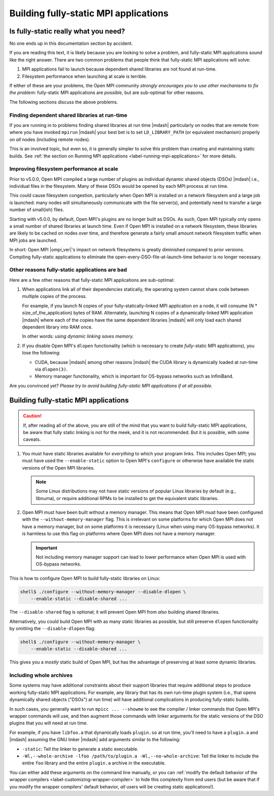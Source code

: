 Building fully-static MPI applications
======================================

Is fully-static really what you need?
-------------------------------------

No one ends up in this documentation section by accident.

If you are reading this text, it is likely because you are looking to
solve a problem, and fully-static MPI applications sound like the
right answer.  There are two common problems that people think that
fully-static MPI applications will solve:

#. MPI applications fail to launch because dependent shared libraries
   are not found at run-time.

#. Filesystem performance when launching at scale is terrible.

If either of these are your problems, the Open MPI community *strongly
encourages you to use other mechanisms to fix the problem*:
fully-static MPI applications are *possible*, but are sub-optimal for
other reasons.

The following sections discuss the above problems.

Finding dependent shared libraries at run-time
^^^^^^^^^^^^^^^^^^^^^^^^^^^^^^^^^^^^^^^^^^^^^^

If you are running in to problems finding shared libraries at run time
|mdash| particularly on nodes that are remote from where you have invoked
``mpirun`` |mdash| your best bet is to set ``LD_LIBRARY_PATH`` (or
equivalent mechanism) properly on *all* nodes (including remote
nodes).

This is an involved topic, but even so, it is generally simpler to
solve this problem than creating and maintaining static builds.  See
:ref:`the section on Running MPI applications
<label-running-mpi-applications>` for more details.

Improving filesystem performance at scale
^^^^^^^^^^^^^^^^^^^^^^^^^^^^^^^^^^^^^^^^^

Prior to v5.0.0, Open MPI compiled a large number of plugins as
individual dynamic shared objects (DSOs) |mdash| i.e., individual
files in the filesystem.  Many of these DSOs would be opened by each
MPI process at run time.

This could cause filesystem congestion, particularly when Open MPI is
installed on a network filesystem and a large job is launched: many
nodes will simultaneously communicate with the file server(s), and
potentially need to transfer a large number of small(ish) files.

Starting with v5.0.0, by default, Open MPI's plugins are no longer
built as DSOs.  As such, Open MPI typically only opens a small number
of shared libraries at launch time.  Even if Open MPI is installed on
a network filesystem, these libraries are likely to be cached on nodes
over time, and therefore generate a fairly small amount network
filesystem traffic when MPI jobs are launched.

In short: Open MPI |ompi_ver|'s impact on network filesystems is
greatly diminished compared to prior versions.  Compiling fully-static
applications to eliminate the open-every-DSO-file-at-launch-time
behavior is no longer necessary.

Other reasons fully-static applications are bad
^^^^^^^^^^^^^^^^^^^^^^^^^^^^^^^^^^^^^^^^^^^^^^^

Here are a few other reasons that fully-static MPI applications are
sub-optimal:

#. When applications link all of their dependencies statically, the
   operating system cannot share code between multiple copies of the
   process.

   For example, if you launch N copies of your fully-statically-linked
   MPI application on a node, it will consume (N *
   size_of_the_application) bytes of RAM.  Alternately, launching N
   copies of a dynamically-linked MPI application |mdash| where each
   of the copies have the same dependent libraries |mdash| will only
   load each shared dependent library into RAM once.

   In other words: *using dynamic linking saves memory.*

#. If you disable Open MPI's ``dlopen`` functionality (which is
   necessary to create *fully*-static MPI applications), you lose the
   following:

   * CUDA, because |mdash| among other reasons |mdash| the CUDA
     library is dynamically loaded at run-time via ``dlopen(3)``.

   * Memory manager functionality, which is important for OS-bypass
     networks such as InfiniBand.

Are you convinced yet?  *Please try to avoid building fully-static MPI
applications if at all possible.*


Building fully-static MPI applications
--------------------------------------

.. caution:: If, after reading all of the above, you are still of the
             mind that you want to build fully-static MPI
             applications, be aware that fully static linking is not
             for the meek, and it is not recommended.  But it is
             possible, with some caveats.

#. You must have static libraries available for *everything* to which
   your program links.  This includes Open MPI; you must have used the
   ``--enable-static`` option to Open MPI's ``configure`` or otherwise
   have available the static versions of the Open MPI libraries.

   .. note:: Some Linux distributions may not have static versions of
             popular Linux libraries by default (e.g., libnuma), or
             require additional RPMs to be installed to get the
             equivalent static libraries.

#. Open MPI must have been built without a memory manager.  This means
   that Open MPI must have been configured with the
   ``--without-memory-manager`` flag.  This is irrelevant on some
   platforms for which Open MPI does not have a memory manager, but on
   some platforms it is necessary (Linux when using many OS-bypass
   networks).  It is harmless to use this flag on platforms where Open
   MPI does not have a memory manager.

   .. important:: Not including memory manager support can lead to
                  lower performance when Open MPI is used with
                  OS-bypass networks.

This is how to configure Open MPI to build fully-static libraries on
Linux:

.. code-block:: sh

   shell$ ./configure --without-memory-manager --disable-dlopen \
       --enable-static --disable-shared ...

The ``--disable-shared`` flag is optional; it will prevent Open MPI
from *also* building shared libraries.

Alternatively, you could build Open MPI with as many static libraries
as possible, but still preserve ``dlopen`` functionality by omitting
the ``--disable-dlopen`` flag:

.. code-block:: sh

   shell$ ./configure --without-memory-manager \
       --enable-static --disable-shared ...

This gives you a *mostly* static build of Open MPI, but has the
advantage of preserving at least some dynamic libraries.

Including whole archives
^^^^^^^^^^^^^^^^^^^^^^^^

Some systems may have additional constraints about their support
libraries that require additional steps to produce working
fully-static MPI applications.  For example, any library that has its
own run-time plugin system (i.e., that opens dynamically shared
objects ("DSOs") at run time) will have additional complications in
producing fully-static builds.

In such cases, you generally want to run ``mpicc ... --showme`` to see
the compiler / linker commands that Open MPI's wrapper commands will
use, and then augment those commands with linker arguments for the
static versions of the DSO plugins that you will need at run time.

For example, if you have ``libfoo.a`` that dynamically loads
``plugin.so`` at run time, you'll need to have a ``plugin.a`` and
|mdash| assuming the GNU linker |mdash| add arguments similar to the
following:

* ``-static``: Tell the linker to generate a static executable.
* ``-Wl,--whole-archive -lfoo /path/to/plugin.a -Wl,--no-whole-archive``:
  Tell the linker to include the entire ``foo`` library and the entire
  ``plugin.a`` archive in the executable.

You can either add these arguments on the command line manually, or
you can :ref:`modify the default behavior of the wrapper compilers
<label-customizing-wrapper-compiler>` to hide this complexity from end
users (but be aware that if you modify the wrapper compilers' default
behavior, *all* users will be creating static applications!).
